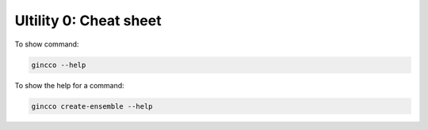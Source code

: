 Ultility 0: Cheat sheet
=======================


To show command: 

.. code-block:: bash
    
    gincco --help


To show the help for a command: 


.. code-block:: bash
    
    gincco create-ensemble --help



